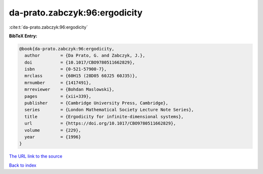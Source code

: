 da-prato.zabczyk:96:ergodicity
==============================

:cite:t:`da-prato.zabczyk:96:ergodicity`

**BibTeX Entry:**

.. code-block:: bibtex

   @book{da-prato.zabczyk:96:ergodicity,
     author        = {Da Prato, G. and Zabczyk, J.},
     doi           = {10.1017/CBO9780511662829},
     isbn          = {0-521-57900-7},
     mrclass       = {60H15 (28D05 60J25 60J35)},
     mrnumber      = {1417491},
     mrreviewer    = {Bohdan Maslowski},
     pages         = {xii+339},
     publisher     = {Cambridge University Press, Cambridge},
     series        = {London Mathematical Society Lecture Note Series},
     title         = {Ergodicity for infinite-dimensional systems},
     url           = {https://doi.org/10.1017/CBO9780511662829},
     volume        = {229},
     year          = {1996}
   }
`The URL link to the source <https://doi.org/10.1017/CBO9780511662829>`_


`Back to index <../By-Cite-Keys.html>`_
